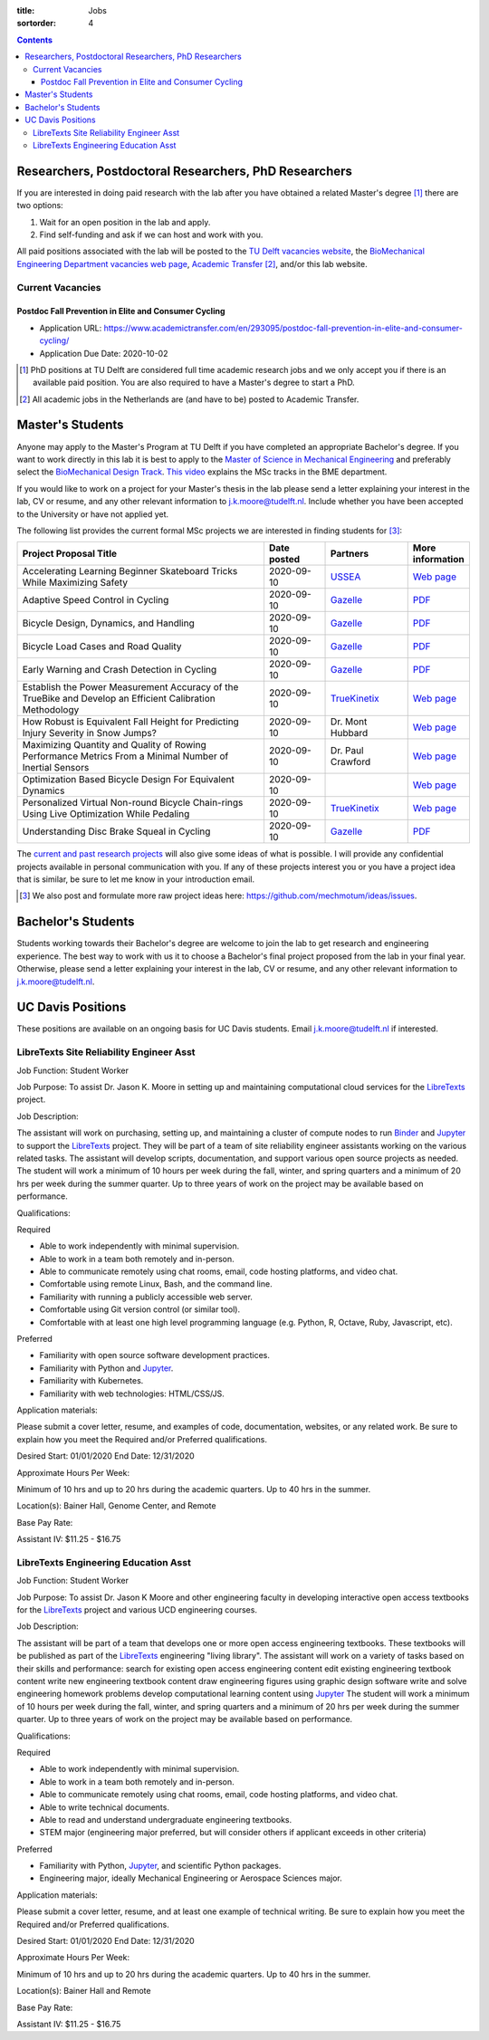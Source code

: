 :title: Jobs
:sortorder: 4

.. contents::

Researchers, Postdoctoral Researchers, PhD Researchers
======================================================

If you are interested in doing paid research with the lab after you have
obtained a related Master's degree [#]_ there are two options:

1. Wait for an open position in the lab and apply.
2. Find self-funding and ask if we can host and work with you.

All paid positions associated with the lab will be posted to the `TU Delft
vacancies website`_, the `BioMechanical Engineering Department vacancies web
page`_, `Academic Transfer`_ [#]_, and/or this lab website.

Current Vacancies
-----------------

Postdoc Fall Prevention in Elite and Consumer Cycling
~~~~~~~~~~~~~~~~~~~~~~~~~~~~~~~~~~~~~~~~~~~~~~~~~~~~~

- Application URL: https://www.academictransfer.com/en/293095/postdoc-fall-prevention-in-elite-and-consumer-cycling/
- Application Due Date: 2020-10-02

.. _Academic Transfer: http://www.academictransfer.com
.. _TU Delft vacancies website: https://www.tudelft.nl/over-tu-delft/werken-bij-tu-delft/vacatures/
.. _BioMechanical Engineering Department vacancies web page: https://www.tudelft.nl/3me/over/afdelingen/biomechanical-engineering/about-bmeche/vacancies/

.. [#] PhD positions at TU Delft are considered full time academic research
   jobs and we only accept you if there is an available paid position. You are
   also required to have a Master's degree to start a PhD.
.. [#] All academic jobs in the Netherlands are (and have to be) posted to
   Academic Transfer.

Master's Students
=================

Anyone may apply to the Master's Program at TU Delft if you have completed an
appropriate Bachelor's degree. If you want to work directly in this lab it is
best to apply to the `Master of Science in Mechanical Engineering`_ and
preferably select the `BioMechanical Design Track`_. `This video`_ explains the
MSc tracks in the BME department.

.. _Master of Science in Mechanical Engineering: https://www.tudelft.nl/en/education/programmes/masters/mechanical-engineering/msc-mechanical-engineering/
.. _BioMechanical Design Track: https://www.tudelft.nl/en/education/programmes/masters/mechanical-engineering/msc-mechanical-engineering/track-overview/track-biomechanical-design/
.. _This video: https://collegerama.tudelft.nl/Mediasite/Showcase/public/Presentation/fa73a57026674d3faeed902b0e261ec91d

If you would like to work on a project for your Master's thesis in the lab
please send a letter explaining your interest in the lab, CV or resume, and any
other relevant information to j.k.moore@tudelft.nl. Include whether you have
been accepted to the University or have not applied yet.

The following list provides the current formal MSc projects we are interested
in finding students for [#]_:

.. list-table::
   :header-rows: 1
   :widths: 60 15 20 15
   :class: table table-striped table-bordered

   * - Project Proposal Title
     - Date posted
     - Partners
     - More information
   * - Accelerating Learning Beginner Skateboard Tricks While Maximizing Safety
     - 2020-09-10
     - USSEA_
     - `Web page <{filename}/pages/jobs/skateboarding-learning-safety.rst>`__
   * - Adaptive Speed Control in Cycling
     - 2020-09-10
     - Gazelle_
     - `PDF <http://www.bicycle.tudelft.nl/schwab/MScProjects/MSc2AdaptiveSpeedControl.pdf>`__
   * - Bicycle Design, Dynamics, and Handling
     - 2020-09-10
     - Gazelle_
     - `PDF <http://www.bicycle.tudelft.nl/schwab/MScProjects/MSc5DesignRulesHandlingQualities.pdf>`__
   * - Bicycle Load Cases and Road Quality
     - 2020-09-10
     - Gazelle_
     - `PDF <http://www.bicycle.tudelft.nl/schwab/MScProjects/MSc4LoadCasesRoadQuality.pdf>`__
   * - Early Warning and Crash Detection in Cycling
     - 2020-09-10
     - Gazelle_
     - `PDF <http://www.bicycle.tudelft.nl/schwab/MScProjects/MSc3EarlyWarningCrashDetection.pdf>`__
   * - Establish the Power Measurement Accuracy of the TrueBike and Develop an Efficient Calibration Methodology
     - 2020-09-10
     - TrueKinetix_
     - `Web page <{filename}/pages/jobs/truebike-calibration.rst>`__
   * - How Robust is Equivalent Fall Height for Predicting Injury Severity in Snow Jumps?
     - 2020-09-10
     - Dr. Mont Hubbard
     - `Web page <{filename}/pages/jobs/robustness-of-equivalent-fall-height.rst>`__
   * - Maximizing Quantity and Quality of Rowing Performance Metrics From a Minimal Number of Inertial Sensors
     - 2020-09-10
     - Dr. Paul Crawford
     - `Web page <{filename}/pages/jobs/rowing-performance-metrics-using-minimal-sensors.rst>`__
   * - Optimization Based Bicycle Design For Equivalent Dynamics
     - 2020-09-10
     -
     - `Web page <{filename}/pages/jobs/optimization-based-bicycle-design.rst>`__
   * - Personalized Virtual Non-round Bicycle Chain-rings Using Live Optimization While Pedaling
     - 2020-09-10
     - TrueKinetix_
     - `Web page <{filename}/pages/jobs/personalized-non-round-chainrings.rst>`__
   * - Understanding Disc Brake Squeal in Cycling
     - 2020-09-10
     - Gazelle_
     - `PDF <http://www.bicycle.tudelft.nl/schwab/MScProjects/MSc1BrakeSquealDiscBrakes.pdf>`__

.. _TrueKinetix: http://www.truekinetix.com
.. _Gazelle: https://www.gazelle.nl/
.. _USSEA: https://usskateboardeducation.com/

The `current and past research projects <{filename}/pages/research/index.rst>`_
will also give some ideas of what is possible. I will provide any confidential
projects available in personal communication with you. If any of these projects
interest you or you have a project idea that is similar, be sure to let me know
in your introduction email.

.. [#] We also post and formulate more raw project ideas here: https://github.com/mechmotum/ideas/issues.

Bachelor's Students
===================

Students working towards their Bachelor's degree are welcome to join the lab to
get research and engineering experience. The best way to work with us it to
choose a Bachelor's final project proposed from the lab in your final year.
Otherwise, please send a letter explaining your interest in the lab, CV or
resume, and any other relevant information to j.k.moore@tudelft.nl.

UC Davis Positions
==================

These positions are available on an ongoing basis for UC Davis students. Email
j.k.moore@tudelft.nl if interested.

LibreTexts Site Reliability Engineer Asst
-----------------------------------------

Job Function: Student Worker

Job Purpose: To assist Dr. Jason K. Moore in setting up and maintaining
computational cloud services for the LibreTexts_ project.

Job Description:

The assistant will work on purchasing, setting up, and maintaining a cluster of
compute nodes to run Binder_ and Jupyter_ to support the LibreTexts_ project.
They will be part of a team of site reliability engineer assistants working on
the various related tasks. The assistant will develop scripts, documentation,
and support various open source projects as needed. The student will work a
minimum of 10 hours per week during the fall, winter, and spring quarters and a
minimum of 20 hrs per week during the summer quarter. Up to three years of work
on the project may be available based on performance.

Qualifications:

Required

- Able to work independently with minimal supervision.
- Able to work in a team both remotely and in-person.
- Able to communicate remotely using chat rooms, email, code hosting platforms,
  and video chat.
- Comfortable using remote Linux, Bash, and the command line.
- Familiarity with running a publicly accessible web server.
- Comfortable using Git version control (or similar tool).
- Comfortable with at least one high level programming language (e.g. Python,
  R, Octave, Ruby, Javascript, etc).

Preferred

- Familiarity with open source software development practices.
- Familiarity with Python and Jupyter_.
- Familiarity with Kubernetes.
- Familiarity with web technologies: HTML/CSS/JS.

Application materials:

Please submit a cover letter, resume, and examples of code, documentation,
websites, or any related work. Be sure to explain how you meet the Required
and/or Preferred qualifications.

Desired Start: 01/01/2020
End Date: 12/31/2020

Approximate Hours Per Week:

Minimum of 10 hrs and up to 20 hrs during the academic quarters. Up to 40 hrs in the summer.

Location(s): Bainer Hall, Genome Center, and Remote

Base Pay Rate:

Assistant IV: $11.25 - $16.75


LibreTexts Engineering Education Asst
-------------------------------------

Job Function: Student Worker

Job Purpose: To assist Dr. Jason K Moore and other engineering faculty in
developing interactive open access textbooks for the LibreTexts_ project and
various UCD engineering courses.

Job Description:

The assistant will be part of a team that develops one or more open access
engineering textbooks. These textbooks will be published as part of the
LibreTexts_ engineering "living library". The assistant will work on a variety
of tasks based on their skills and performance: search for existing open access
engineering content edit existing engineering textbook content write new
engineering textbook content draw engineering figures using graphic design
software write and solve engineering homework problems develop computational
learning content using Jupyter_ The student will work a minimum of 10 hours per
week during the fall, winter, and spring quarters and a minimum of 20 hrs per
week during the summer quarter. Up to three years of work on the project may be
available based on performance.

Qualifications:

Required

- Able to work independently with minimal supervision.
- Able to work in a team both remotely and in-person.
- Able to communicate remotely using chat rooms, email, code hosting platforms,
  and video chat.
- Able to write technical documents.
- Able to read and understand undergraduate engineering textbooks.
- STEM major (engineering major preferred, but will consider others if
  applicant exceeds in other criteria)

Preferred

- Familiarity with Python, Jupyter_, and scientific Python packages.
- Engineering major, ideally Mechanical Engineering or Aerospace Sciences
  major.

Application materials:

Please submit a cover letter, resume, and at least one example of technical
writing. Be sure to explain how you meet the Required and/or Preferred
qualifications.

Desired Start: 01/01/2020
End Date: 12/31/2020

Approximate Hours Per Week:

Minimum of 10 hrs and up to 20 hrs during the academic quarters. Up to 40 hrs in the summer.

Location(s): Bainer Hall and Remote

Base Pay Rate:

Assistant IV: $11.25 - $16.75

.. _LibreTexts: http://libretexts.org
.. _Jupyter: http://jupyter.org
.. _ThebeLab: https://github.com/minrk/thebelab
.. _Binder: http://mybinder.org
